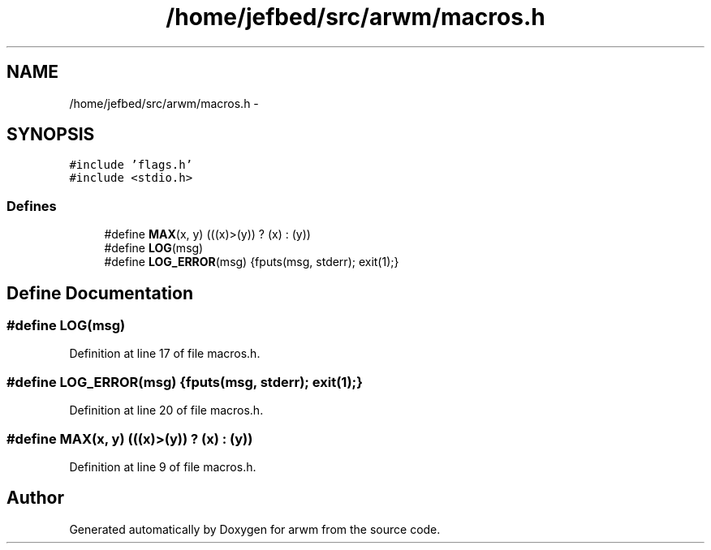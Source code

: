 .TH "/home/jefbed/src/arwm/macros.h" 3 "Wed Mar 7 2012" "arwm" \" -*- nroff -*-
.ad l
.nh
.SH NAME
/home/jefbed/src/arwm/macros.h \- 
.SH SYNOPSIS
.br
.PP
\fC#include 'flags.h'\fP
.br
\fC#include <stdio.h>\fP
.br

.SS "Defines"

.in +1c
.ti -1c
.RI "#define \fBMAX\fP(x, y)   (((x)>(y)) ? (x) : (y))"
.br
.ti -1c
.RI "#define \fBLOG\fP(msg)"
.br
.ti -1c
.RI "#define \fBLOG_ERROR\fP(msg)   {fputs(msg, stderr); exit(1);}"
.br
.in -1c
.SH "Define Documentation"
.PP 
.SS "#define LOG(msg)"
.PP
Definition at line 17 of file macros.h.
.SS "#define LOG_ERROR(msg)   {fputs(msg, stderr); exit(1);}"
.PP
Definition at line 20 of file macros.h.
.SS "#define MAX(x, y)   (((x)>(y)) ? (x) : (y))"
.PP
Definition at line 9 of file macros.h.
.SH "Author"
.PP 
Generated automatically by Doxygen for arwm from the source code.
